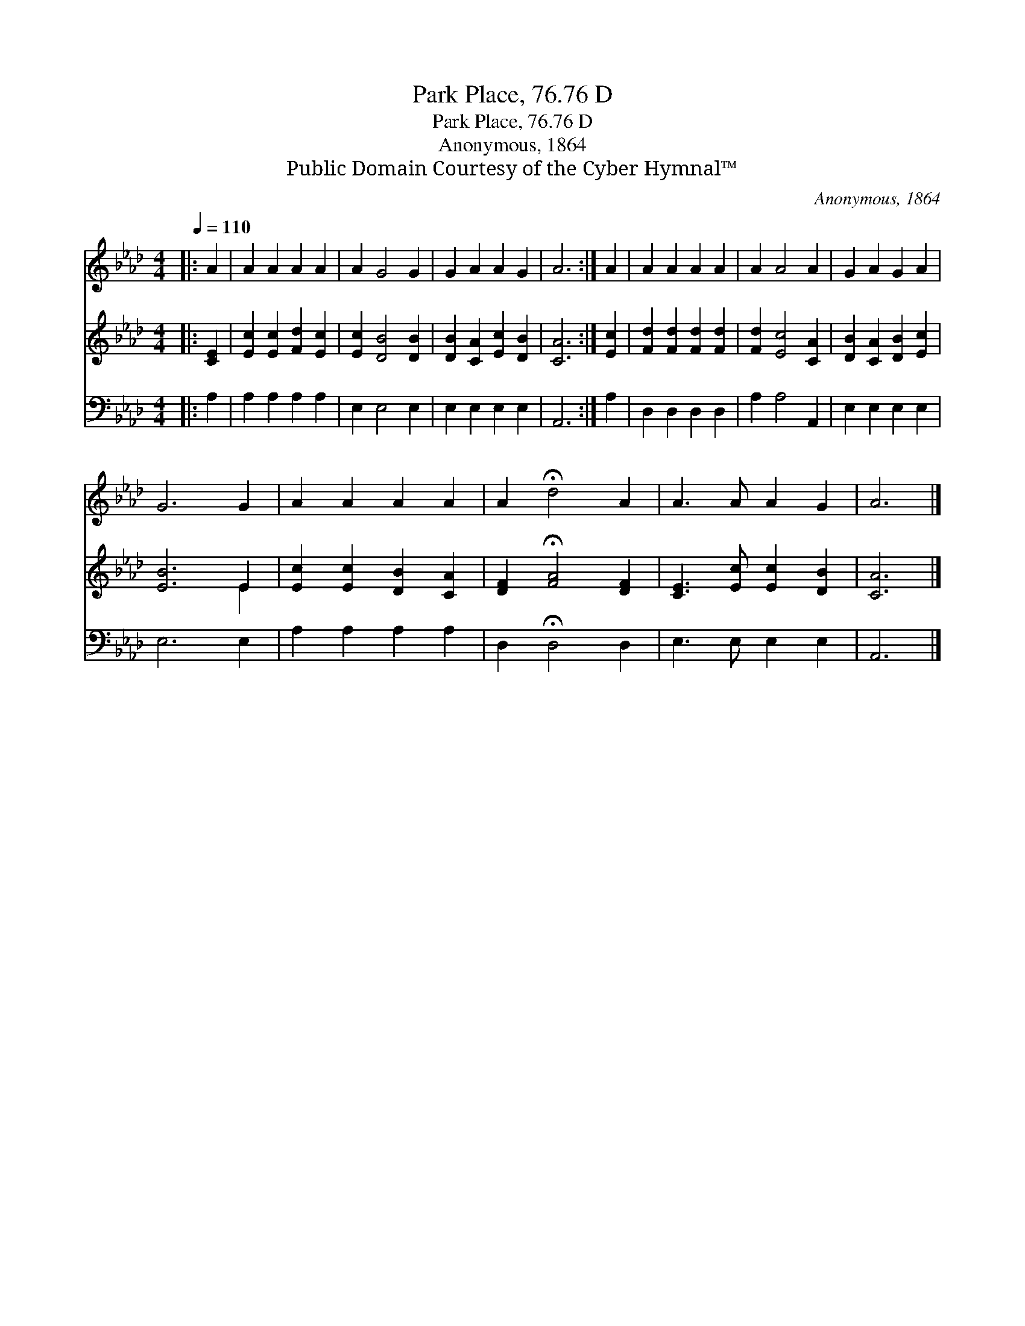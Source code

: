 X:1
T:Park Place, 76.76 D
T:Park Place, 76.76 D
T:Anonymous, 1864
T:Public Domain Courtesy of the Cyber Hymnal™
C:Anonymous, 1864
Z:Public Domain
Z:Courtesy of the Cyber Hymnal™
%%score 1 ( 2 3 ) 4
L:1/8
Q:1/4=110
M:4/4
K:Ab
V:1 treble 
V:2 treble 
V:3 treble 
V:4 bass 
V:1
|: A2 | A2 A2 A2 A2 | A2 G4 G2 | G2 A2 A2 G2 | A6 :| A2 | A2 A2 A2 A2 | A2 A4 A2 | G2 A2 G2 A2 | %9
 G6 G2 | A2 A2 A2 A2 | A2 !fermata!d4 A2 | A3 A A2 G2 | A6 |] %14
V:2
|: [CE]2 | [Ec]2 [Ec]2 [Fd]2 [Ec]2 | [Ec]2 [DB]4 [DB]2 | [DB]2 [CA]2 [Ec]2 [DB]2 | [CA]6 :| [Ec]2 | %6
 [Fd]2 [Fd]2 [Fd]2 [Fd]2 | [Fd]2 [Ec]4 [CA]2 | [DB]2 [CA]2 [DB]2 [Ec]2 | [EB]6 E2 | %10
 [Ec]2 [Ec]2 [DB]2 [CA]2 | [DF]2 !fermata![FA]4 [DF]2 | [CE]3 [Ec] [Ec]2 [DB]2 | [CA]6 |] %14
V:3
|: x2 | x8 | x8 | x8 | x6 :| x2 | x8 | x8 | x8 | x6 E2 | x8 | x8 | x8 | x6 |] %14
V:4
|: A,2 | A,2 A,2 A,2 A,2 | E,2 E,4 E,2 | E,2 E,2 E,2 E,2 | A,,6 :| A,2 | D,2 D,2 D,2 D,2 | %7
 A,2 A,4 A,,2 | E,2 E,2 E,2 E,2 | E,6 E,2 | A,2 A,2 A,2 A,2 | D,2 !fermata!D,4 D,2 | %12
 E,3 E, E,2 E,2 | A,,6 |] %14

